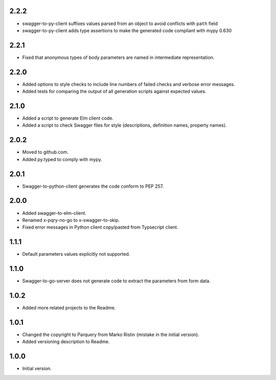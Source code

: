 2.2.2
=====
* swagger-to-py-client suffixes values parsed from an object to avoid conflicts with ``path`` field
* swagger-to-py-client adds type assertions to make the generated code compliant with mypy 0.630

2.2.1
=====
* Fixed that anonymous types of body parameters are named in intermediate representation.

2.2.0
=====
* Added options to style checks to include line numbers of failed checks and verbose error messages.
* Added tests for comparing the output of all generation scripts against expected values.

2.1.0
=====
* Added a script to generate Elm client code.
* Added a script to check Swagger files for style (descriptions, definition names, property names).

2.0.2
=====
* Moved to github.com.
* Added py.typed to comply with mypy.

2.0.1
=====
* Swagger-to-python-client generates the code conform to PEP 257.

2.0.0
=====
* Added swagger-to-elm-client.
* Renamed x-pqry-no-go to x-swagger-to-skip.
* Fixed error messages in Python client copy/pasted from Typsecript client.

1.1.1
=====
* Default parameters values explicitly not supported.

1.1.0
=====
* Swagger-to-go-server does not generate code to extract the parameters from form data.

1.0.2
=====
* Added more related projects to the Readme.

1.0.1
=====
* Changed the copyright to Parquery from Marko Ristin (mistake in the initial version).
* Added versioning description to Readme.

1.0.0
=====
* Initial version.


